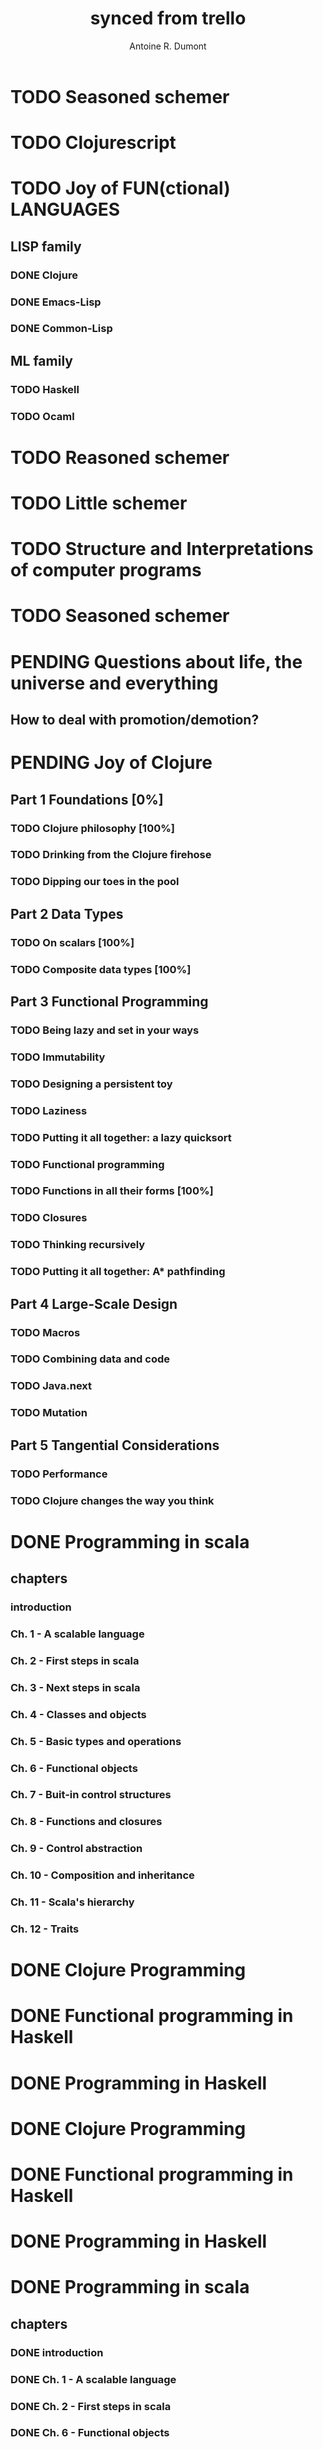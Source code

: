 #+property: board-name    api test board
#+property: board-id      51d99bbc1e1d8988390047f2
#+property: TODO 51d99bbc1e1d8988390047f3
#+property: IN-PROGRESS 51d99bbc1e1d8988390047f4
#+property: DONE 51d99bbc1e1d8988390047f5
#+property: PENDING 51e53898ea3d1780690015ca
#+property: FAIL 51e538a26f75d07902002d25
#+property: DELEGATED 51e538a89c05f1e25c0027c6
#+property: CANCELLED 51e538e6c7a68fa0510014ee
#+TODO: TODO IN-PROGRESS PENDING | DONE FAIL DELEGATED CANCELLED
#+title: synced from trello
#+author: Antoine R. Dumont

* TODO Seasoned schemer
:PROPERTIES:
:orgtrello-id: 520674d63ece1d1831000464
:END:
* TODO Clojurescript
:PROPERTIES:
:orgtrello-id: 5210bf8b0f5bd041460075f5
:END:
* TODO Joy of FUN(ctional) LANGUAGES
:PROPERTIES:
:orgtrello-id: 521145410afe8cbb0d003e07
:END:
** LISP family
CLOSED: [2013-08-19 lun. 00:06]
:PROPERTIES:
:orgtrello-id: 521145420a6cec864a0073e5
:END:
*** DONE Clojure
CLOSED: [2013-08-19 lun. 00:07]
:PROPERTIES:
:orgtrello-id: 521145442e0ac0565b006a12
:END:
*** DONE Emacs-Lisp
CLOSED: [2013-08-19 lun. 00:07]
:PROPERTIES:
:orgtrello-id: 5211454496378df34100786f
:END:
*** DONE Common-Lisp
CLOSED: [2013-08-19 lun. 00:07]
:PROPERTIES:
:orgtrello-id: 52114545ba23a5895a003a65
:END:
** ML family
:PROPERTIES:
:orgtrello-id: 521145430d4d23a26800447d
:END:
*** TODO Haskell
:PROPERTIES:
:orgtrello-id: 52114546086656b94c0073ca
:END:
*** TODO Ocaml
:PROPERTIES:
:orgtrello-id: 521145474facf9375d006cc9
:END:
* TODO Reasoned schemer
:PROPERTIES:
:orgtrello-id: 520e09ba0175c7d25c002d07
:END:
* TODO Little schemer
:PROPERTIES:
:orgtrello-id: 520e09bdf3dc8f5c5a002889
:END:
* TODO Structure and Interpretations of computer programs
:PROPERTIES:
:orgtrello-id: 520e09bf2b09648d4c001a18
:END:
* TODO Seasoned schemer
:PROPERTIES:
:orgtrello-id: 520e09c19664fac468002b45
:END:
* PENDING Questions about life, the universe and everything
:PROPERTIES:
:orgtrello-id: 51e559ad536240d935001d97
:END:
** How to deal with promotion/demotion?
:PROPERTIES:
:orgtrello-id: 51e567aff8d10f7b21001fb8
:END:
* PENDING Joy of Clojure
:PROPERTIES:
:orgtrello-id: 5210ccbf4b47c25014001961
:END:
** Part 1 Foundations [0%]
:PROPERTIES:
:orgtrello-id: 5210ccee428c64944a0069c4
:END:
*** TODO Clojure philosophy [100%]
:PROPERTIES:
:orgtrello-id: 5210ccf097332b1f5d003846
:END:
*** TODO Drinking from the Clojure firehose
:PROPERTIES:
:orgtrello-id: 5210ccf1e197f1784f004c06
:END:
*** TODO Dipping our toes in the pool
:PROPERTIES:
:orgtrello-id: 5210ccf2ba821fbd4c003692
:END:
** Part 2 Data Types
:PROPERTIES:
:orgtrello-id: 5210cd1c2e0ac0565b006089
:END:
*** TODO On scalars [100%]
:PROPERTIES:
:orgtrello-id: 5210cd39c05bf48f51004787
:END:
*** TODO Composite data types [100%]
:PROPERTIES:
:orgtrello-id: 5210cd3ad65278fd5c0067fb
:END:
** Part 3 Functional Programming
:PROPERTIES:
:orgtrello-id: 5210cd1d378e961842006a9c
:END:
*** TODO Being lazy and set in your ways
:PROPERTIES:
:orgtrello-id: 5210cd3b3c4a3e0542006a27
:END:
*** TODO Immutability
:PROPERTIES:
:orgtrello-id: 5210cd3cc82dc3361a006092
:END:
*** TODO Designing a persistent toy
:PROPERTIES:
:orgtrello-id: 5210cd3d4950c2335a006401
:END:
*** TODO Laziness
:PROPERTIES:
:orgtrello-id: 5210cd3ee6ba409a68006e20
:END:
*** TODO Putting it all together: a lazy quicksort
:PROPERTIES:
:orgtrello-id: 5210cd3ee197f1784f004c0b
:END:
*** TODO Functional programming
:PROPERTIES:
:orgtrello-id: 5210cd3f7040f9875d006703
:END:
*** TODO Functions in all their forms [100%]
:PROPERTIES:
:orgtrello-id: 5210cd40edb03ce5790037b9
:END:
*** TODO Closures
:PROPERTIES:
:orgtrello-id: 5210cd410a5c3bb44c004680
:END:
*** TODO Thinking recursively
:PROPERTIES:
:orgtrello-id: 5210cd42b7489adb1d004333
:END:
*** TODO Putting it all together: A* pathfinding
:PROPERTIES:
:orgtrello-id: 5210cd4395d6b16e5f00549c
:END:
** Part 4 Large-Scale Design
:PROPERTIES:
:orgtrello-id: 5210cd4439858ad45c006cdc
:END:
*** TODO Macros
:PROPERTIES:
:orgtrello-id: 5210cd4504b629ec0f006228
:END:
*** TODO Combining data and code
:PROPERTIES:
:orgtrello-id: 5210cd46a1cab7d74c0037d9
:END:
*** TODO Java.next
:PROPERTIES:
:orgtrello-id: 5210cd470ffb50e65c003891
:END:
*** TODO Mutation
:PROPERTIES:
:orgtrello-id: 5210cd47e2ad20da2b00364f
:END:
** Part 5 Tangential Considerations
:PROPERTIES:
:orgtrello-id: 5210cd1e05bf287b5a0067b5
:END:
*** TODO Performance
:PROPERTIES:
:orgtrello-id: 5210cd480b2415ba3c0058fc
:END:
*** TODO Clojure changes the way you think
:PROPERTIES:
:orgtrello-id: 5210cd49e72cf5ee0d0039c0
:END:
* DONE Programming in scala
:PROPERTIES:
:orgtrello-id: 51e02e12e2e19b983f0015dc
:END:
** chapters
:PROPERTIES:
:orgtrello-id: 51e02e406fd8f8526b00397e
:END:
*** introduction
:PROPERTIES:
:orgtrello-id: 51e02e4f870e404154001eaf
:END:
*** Ch. 1 - A scalable language
:PROPERTIES:
:orgtrello-id: 51e02e504e843c9d4b001e3c
:END:
*** Ch. 2 - First steps in scala
:PROPERTIES:
:orgtrello-id: 51e02e50870e404154001eb0
:END:
*** Ch. 3 - Next steps in scala
:PROPERTIES:
:orgtrello-id: 51e02e510f5a0ed737003474
:END:
*** Ch. 4 - Classes and objects
:PROPERTIES:
:orgtrello-id: 51e02e52178c2b042b0026b9
:END:
*** Ch. 5 - Basic types and operations
:PROPERTIES:
:orgtrello-id: 51e02e536bb045e42a00375b
:END:
*** Ch. 6 - Functional objects
:PROPERTIES:
:orgtrello-id: 51e02e543d261677540038db
:END:
*** Ch. 7 - Buit-in control structures
:PROPERTIES:
:orgtrello-id: 51e02e54daac63334f00215c
:END:
*** Ch. 8 - Functions and closures
:PROPERTIES:
:orgtrello-id: 51e02e557946c71c38002424
:END:
*** Ch. 9 - Control abstraction
:PROPERTIES:
:orgtrello-id: 51e02e5610f4cc366b002140
:END:
*** Ch. 10 - Composition and inheritance
:PROPERTIES:
:orgtrello-id: 51e02e5783d8ac5a4500353a
:END:
*** Ch. 11 - Scala's hierarchy
:PROPERTIES:
:orgtrello-id: 51e02e58f286ac5c5400381d
:END:
*** Ch. 12 - Traits
:PROPERTIES:
:orgtrello-id: 51e02e58daac63334f00215d
:END:
* DONE Clojure Programming
:PROPERTIES:
:orgtrello-id: 51e02fb663b4da66050026e3
:END:
* DONE Functional programming in Haskell
:PROPERTIES:
:orgtrello-id: 51e02fb455ff94a71e002133
:END:
* DONE Programming in Haskell
:PROPERTIES:
:orgtrello-id: 51e02fb683d8ac5a4500358b
:END:
* DONE Clojure Programming
:PROPERTIES:
:orgtrello-id: 520e09c8227cb8834c0016be
:END:
* DONE Functional programming in Haskell
:PROPERTIES:
:orgtrello-id: 520e09ca0175c7d25c002d0b
:END:
* DONE Programming in Haskell
:PROPERTIES:
:orgtrello-id: 520e09cd4950c2335a00282a
:END:
* DONE Programming in scala
:PROPERTIES:
:orgtrello-id: 520e0a5bccff76a857001cda
:END:
** chapters
:PROPERTIES:
:orgtrello-id: 520e0a64f3dc8f5c5a0028a1
:END:
*** DONE introduction
:PROPERTIES:
:orgtrello-id: 520e0a6a9fd8829f4a002993
:END:
*** DONE Ch. 1 - A scalable language
:PROPERTIES:
:orgtrello-id: 520e0a82f84e3f53290020fe
:END:
*** DONE Ch. 2 - First steps in scala
:PROPERTIES:
:orgtrello-id: 520e0a84470f2a335d0017ca
:END:
*** DONE Ch. 6 - Functional objects
:PROPERTIES:
:orgtrello-id: 520e0a890f8bbc6b5a002bb1
:END:
*** DONE Ch. 7 - Buit-in control structures
:PROPERTIES:
:orgtrello-id: 520e0a8920ebcac630000ea5
:END:
*** DONE Ch. 8 - Functions and closures
:PROPERTIES:
:orgtrello-id: 520e0a89b6c20fe068002ee5
:END:
*** DONE Ch. 10 - Composition and inheritance
:PROPERTIES:
:orgtrello-id: 520e0a896acac9f84800060e
:END:
*** DONE Ch. 11 - Scala's hierarchy
:PROPERTIES:
:orgtrello-id: 520e0a89545eb0295d0016e9
:END:
*** DONE Ch. 12 - Traits
:PROPERTIES:
:orgtrello-id: 520e0a899bdf5b980d002b8d
:END:
*** DONE Ch. 3 - Next steps in scala
:PROPERTIES:
:orgtrello-id: 520e0a8a227cb8834c00172e
:END:
*** DONE Ch. 9 - Control abstraction
:PROPERTIES:
:orgtrello-id: 520e0a8a3cbba6d76800281a
:END:
*** DONE Ch. 4 - Classes and objects
:PROPERTIES:
:orgtrello-id: 520e0a8a2ec0c1926800188d
:END:
*** DONE Ch. 5 - Basic types and operations
:PROPERTIES:
:orgtrello-id: 520e0a8a4f2667e76800268c
:END:

